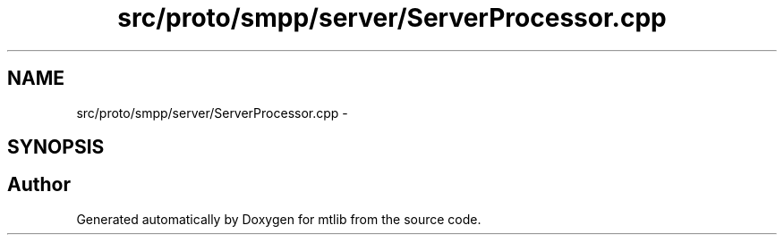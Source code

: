 .TH "src/proto/smpp/server/ServerProcessor.cpp" 3 "Fri Jan 21 2011" "mtlib" \" -*- nroff -*-
.ad l
.nh
.SH NAME
src/proto/smpp/server/ServerProcessor.cpp \- 
.SH SYNOPSIS
.br
.PP
.SH "Author"
.PP 
Generated automatically by Doxygen for mtlib from the source code.
